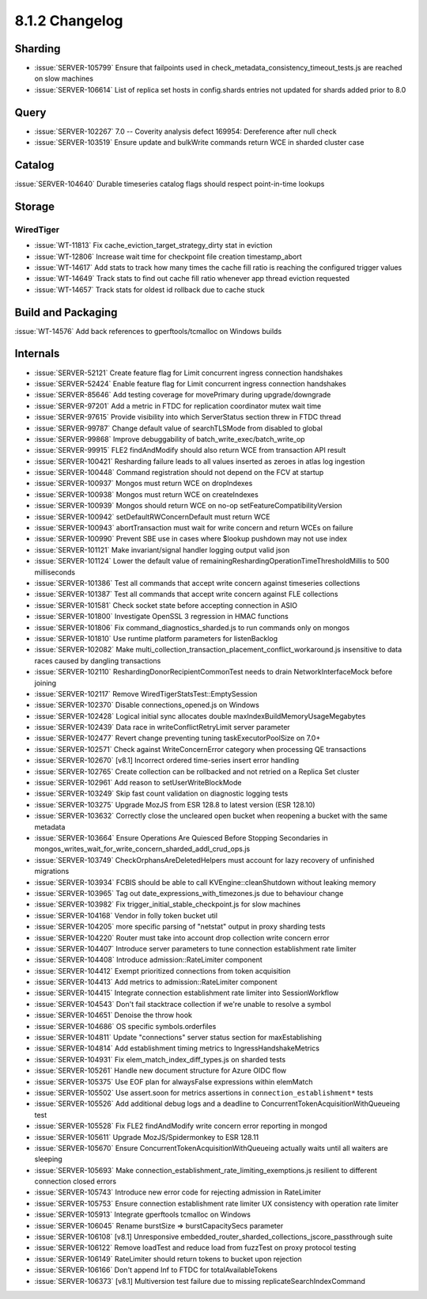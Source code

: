 .. _8.1.2-changelog:

8.1.2 Changelog
---------------

Sharding
~~~~~~~~

- :issue:`SERVER-105799` Ensure that failpoints used in
  check_metadata_consistency_timeout_tests.js are reached on slow
  machines
- :issue:`SERVER-106614` List of replica set hosts in config.shards
  entries not updated for shards added prior to 8.0

Query
~~~~~

- :issue:`SERVER-102267` 7.0 -- Coverity analysis defect 169954:
  Dereference after null check
- :issue:`SERVER-103519` Ensure update and bulkWrite commands return WCE
  in sharded cluster case

Catalog
~~~~~~~

:issue:`SERVER-104640` Durable timeseries catalog flags should respect
point-in-time lookups

Storage
~~~~~~~


WiredTiger
``````````

- :issue:`WT-11813` Fix cache_eviction_target_strategy_dirty stat in
  eviction
- :issue:`WT-12806` Increase wait time for checkpoint file creation
  timestamp_abort
- :issue:`WT-14617` Add stats to track how many times the cache fill
  ratio is reaching the configured trigger values
- :issue:`WT-14649` Track stats to find out cache fill ratio whenever
  app thread eviction requested
- :issue:`WT-14657` Track stats for oldest id rollback due to cache
  stuck

Build and Packaging
~~~~~~~~~~~~~~~~~~~

:issue:`WT-14576` Add back references to gperftools/tcmalloc on Windows
builds

Internals
~~~~~~~~~

- :issue:`SERVER-52121` Create feature flag for Limit concurrent ingress
  connection handshakes
- :issue:`SERVER-52424` Enable feature flag for Limit concurrent ingress
  connection handshakes
- :issue:`SERVER-85646` Add testing coverage for movePrimary during
  upgrade/downgrade
- :issue:`SERVER-97201` Add a metric in FTDC for replication coordinator
  mutex wait time
- :issue:`SERVER-97615` Provide visibility into which ServerStatus
  section threw in FTDC thread
- :issue:`SERVER-99787` Change default value of searchTLSMode from
  disabled to global
- :issue:`SERVER-99868` Improve debuggability of
  batch_write_exec/batch_write_op
- :issue:`SERVER-99915` FLE2 findAndModify should also return WCE from
  transaction API result
- :issue:`SERVER-100421` Resharding failure leads to all values inserted
  as zeroes in atlas log ingestion
- :issue:`SERVER-100448` Command registration should not depend on the
  FCV at startup
- :issue:`SERVER-100937` Mongos must return WCE on dropIndexes
- :issue:`SERVER-100938` Mongos must return WCE on createIndexes
- :issue:`SERVER-100939` Mongos should return WCE on no-op
  setFeatureCompatibilityVersion
- :issue:`SERVER-100942` setDefaultRWConcernDefault must return WCE
- :issue:`SERVER-100943` abortTransaction must wait for write concern
  and return WCEs on failure
- :issue:`SERVER-100990` Prevent SBE use in cases where $lookup pushdown
  may not use index
- :issue:`SERVER-101121` Make invariant/signal handler logging output
  valid json
- :issue:`SERVER-101124` Lower the default value of
  remainingReshardingOperationTimeThresholdMillis to 500 milliseconds
- :issue:`SERVER-101386` Test all commands that accept write concern
  against timeseries collections
- :issue:`SERVER-101387` Test all commands that accept write concern
  against FLE collections
- :issue:`SERVER-101581` Check socket state before accepting connection
  in ASIO
- :issue:`SERVER-101800` Investigate OpenSSL 3 regression in HMAC
  functions
- :issue:`SERVER-101806` Fix command_diagnostics_sharded.js to run
  commands only on mongos
- :issue:`SERVER-101810` Use runtime platform parameters for
  listenBacklog
- :issue:`SERVER-102082` Make
  multi_collection_transaction_placement_conflict_workaround.js
  insensitive to data races caused by dangling transactions
- :issue:`SERVER-102110` ReshardingDonorRecipientCommonTest needs to
  drain NetworkInterfaceMock before joining
- :issue:`SERVER-102117` Remove WiredTigerStatsTest::EmptySession
- :issue:`SERVER-102370` Disable connections_opened.js on Windows
- :issue:`SERVER-102428` Logical initial sync allocates double
  maxIndexBuildMemoryUsageMegabytes
- :issue:`SERVER-102439` Data race in writeConflictRetryLimit server
  parameter
- :issue:`SERVER-102477` Revert change preventing tuning
  taskExecutorPoolSize on 7.0+
- :issue:`SERVER-102571` Check against WriteConcernError category when
  processing QE transactions
- :issue:`SERVER-102670` [v8.1] Incorrect ordered time-series insert
  error handling
- :issue:`SERVER-102765` Create collection can be rollbacked and not
  retried on a Replica Set cluster
- :issue:`SERVER-102961` Add reason to setUserWriteBlockMode
- :issue:`SERVER-103249` Skip fast count validation on diagnostic
  logging tests
- :issue:`SERVER-103275` Upgrade MozJS from ESR 128.8 to latest version
  (ESR 128.10)
- :issue:`SERVER-103632` Correctly close the uncleared open bucket when
  reopening a bucket with the same metadata
- :issue:`SERVER-103664` Ensure Operations Are Quiesced Before Stopping
  Secondaries in
  mongos_writes_wait_for_write_concern_sharded_addl_crud_ops.js
- :issue:`SERVER-103749` CheckOrphansAreDeletedHelpers must account for
  lazy recovery of unfinished migrations
- :issue:`SERVER-103934` FCBIS should be able to call
  KVEngine::cleanShutdown without leaking memory
- :issue:`SERVER-103965` Tag out date_expressions_with_timezones.js due
  to behaviour change
- :issue:`SERVER-103982` Fix trigger_initial_stable_checkpoint.js for
  slow machines
- :issue:`SERVER-104168` Vendor in folly token bucket util
- :issue:`SERVER-104205` more specific parsing of "netstat" output in
  proxy sharding tests
- :issue:`SERVER-104220` Router must take into account drop collection
  write concern error
- :issue:`SERVER-104407` Introduce server parameters to tune connection
  establishment rate limiter
- :issue:`SERVER-104408` Introduce admission::RateLimiter component
- :issue:`SERVER-104412` Exempt prioritized connections from token
  acquisition
- :issue:`SERVER-104413` Add metrics to admission::RateLimiter component
- :issue:`SERVER-104415` Integrate connection establishment rate limiter
  into SessionWorkflow
- :issue:`SERVER-104543` Don't fail stacktrace collection if we're
  unable to resolve a symbol
- :issue:`SERVER-104651` Denoise the throw hook
- :issue:`SERVER-104686` OS specific symbols.orderfiles
- :issue:`SERVER-104811` Update "connections" server status section for
  maxEstablishing
- :issue:`SERVER-104814` Add establishment timing metrics to
  IngressHandshakeMetrics
- :issue:`SERVER-104931` Fix elem_match_index_diff_types.js on sharded
  tests
- :issue:`SERVER-105261` Handle new document structure for Azure OIDC
  flow
- :issue:`SERVER-105375` Use EOF plan for alwaysFalse expressions within
  elemMatch
- :issue:`SERVER-105502` Use assert.soon for metrics assertions in
  ``connection_establishment*`` tests
- :issue:`SERVER-105526` Add additional debug logs and a deadline to
  ConcurrentTokenAcquisitionWithQueueing test
- :issue:`SERVER-105528` Fix FLE2 findAndModify write concern error
  reporting in mongod
- :issue:`SERVER-105611` Upgrade MozJS/Spidermonkey to ESR 128.11
- :issue:`SERVER-105670` Ensure ConcurrentTokenAcquisitionWithQueueing
  actually waits until all waiters are sleeping
- :issue:`SERVER-105693` Make
  connection_establishment_rate_limiting_exemptions.js resilient to
  different connection closed errors
- :issue:`SERVER-105743` Introduce new error code for rejecting
  admission in RateLimiter
- :issue:`SERVER-105753` Ensure connection establishment rate limiter UX
  consistency with operation rate limiter
- :issue:`SERVER-105913` Integrate gperftools tcmalloc on Windows
- :issue:`SERVER-106045` Rename burstSize => burstCapacitySecs parameter
- :issue:`SERVER-106108` [v8.1] Unresponsive
  embedded_router_sharded_collections_jscore_passthrough suite
- :issue:`SERVER-106122` Remove loadTest and reduce load from fuzzTest
  on proxy protocol testing
- :issue:`SERVER-106149` RateLimiter should return tokens to bucket upon
  rejection
- :issue:`SERVER-106166` Don't append Inf to FTDC for
  totalAvailableTokens
- :issue:`SERVER-106373` [v8.1] Multiversion test failure due to missing
  replicateSearchIndexCommand

